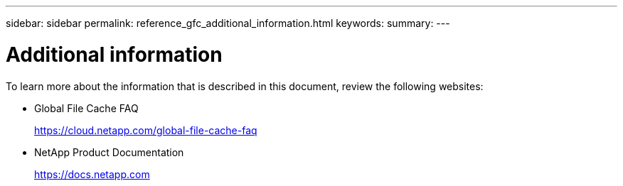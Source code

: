 ---
sidebar: sidebar
permalink: reference_gfc_additional_information.html
keywords:
summary:
---

= Additional information
:hardbreaks:
:nofooter:
:icons: font
:linkattrs:
:imagesdir: ./media/

//
// This file was created with NDAC Version 0.9 (July 10, 2020)
//
// 2020-07-29 10:32:33.680053
//

[.lead]

To learn more about the information that is described in this document, review the following websites:

* Global File Cache FAQ
+
https://cloud.netapp.com/global-file-cache-faq[https://cloud.netapp.com/global-file-cache-faq^]

* NetApp Product Documentation
+
https://docs.netapp.com[https://docs.netapp.com^]
